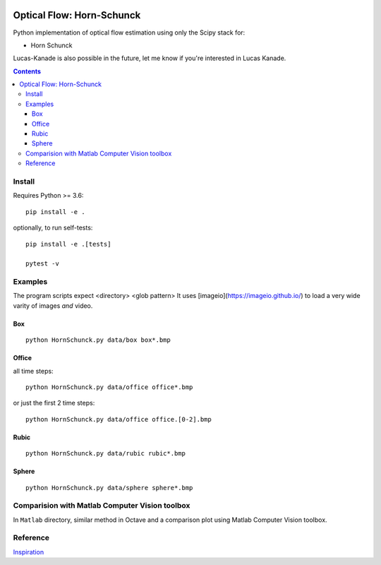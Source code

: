 .. image:: https://zenodo.org/badge/DOI/10.5281/zenodo.1043971.svg
   :target: https://doi.org/10.5281/zenodo.1043971
   
.. image:: https://travis-ci.org/scivision/pyoptflow.svg?branch=master
   :target: https://travis-ci.org/scivision/pyoptflow
   
.. image:: https://coveralls.io/repos/github/scivision/pyoptflow/badge.svg?branch=master
   :target: https://coveralls.io/github/scivision/pyoptflow?branch=master
   
.. image:: https://ci.appveyor.com/api/projects/status/9iv32q84vd3gbdde?svg=true
    :target: https://ci.appveyor.com/project/scivision/pyoptflow

.. image:: https://img.shields.io/pypi/pyversions/pyoptflow.svg
  :target: https://pypi.python.org/pypi/pyoptflow
  :alt: Python versions (PyPI)

.. image::  https://img.shields.io/pypi/format/pyoptflow.svg
  :target: https://pypi.python.org/pypi/pyoptflow
  :alt: Distribution format (PyPI)

.. image:: https://api.codeclimate.com/v1/badges/b7a550fa1d50af8491d3/maintainability
   :target: https://codeclimate.com/github/scivision/pyoptflow/maintainability
   :alt: Maintainability


=====================================
Optical Flow: Horn-Schunck
=====================================
Python implementation of optical flow estimation using only the Scipy stack for:

* Horn Schunck


Lucas-Kanade is also possible in the future, let me know if you're interested in Lucas Kanade.

.. contents::

Install
=======
Requires Python >= 3.6::

    pip install -e .
    
    
optionally, to run self-tests::

    pip install -e .[tests]
    
    pytest -v
    

Examples
========

The program scripts expect <directory> <glob pattern>
It uses [imageio](https://imageio.github.io/) to load a very wide varity of images *and* video.

Box
---
::

  python HornSchunck.py data/box box*.bmp


Office
------
all time steps::

  python HornSchunck.py data/office office*.bmp
  
or just the first 2 time steps::

  python HornSchunck.py data/office office.[0-2].bmp

Rubic
------
::

  python HornSchunck.py data/rubic rubic*.bmp

Sphere
------
::

  python HornSchunck.py data/sphere sphere*.bmp

Comparision with Matlab Computer Vision toolbox
===============================================
In ``Matlab`` directory, similar method in Octave and a comparison plot using Matlab Computer Vision toolbox.


Reference
=========
`Inspiration <https://github.com/ablarry91/Optical-Flow-LucasKanade-HornSchunck/>`_
